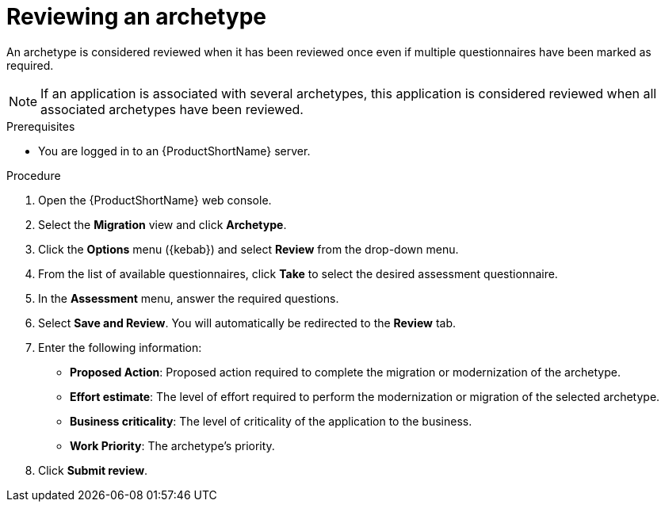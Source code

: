 :_newdoc-version: 2.18.2
:_template-generated: 2024-06-26
:_mod-docs-content-type: PROCEDURE

[id="reviewing-an-archetype_{context}"]
= Reviewing an archetype

An archetype is considered reviewed when it has been reviewed once even if multiple questionnaires have been marked as required. 

NOTE: If an application is associated with several archetypes, this application is considered reviewed when all associated archetypes have been reviewed. 	

.Prerequisites

* You are logged in to an {ProductShortName} server. 	

.Procedure

. Open the {ProductShortName} web console.
. Select the *Migration* view and click *Archetype*.
. Click the *Options* menu ({kebab}) and select *Review* from the drop-down menu.
. From the list of available questionnaires, click *Take* to select the desired assessment questionnaire.
. In the *Assessment* menu, answer the required questions.
. Select *Save and Review*. You will automatically be redirected to the *Review* tab.
. Enter the following information:

** *Proposed Action*: Proposed action required to complete the migration or modernization of the archetype. 
** *Effort estimate*: The level of effort required to perform the modernization or migration of the selected archetype.
** *Business criticality*: The level of criticality of the application to the business. 
** *Work Priority*: The archetype’s priority.

. Click *Submit review*. 